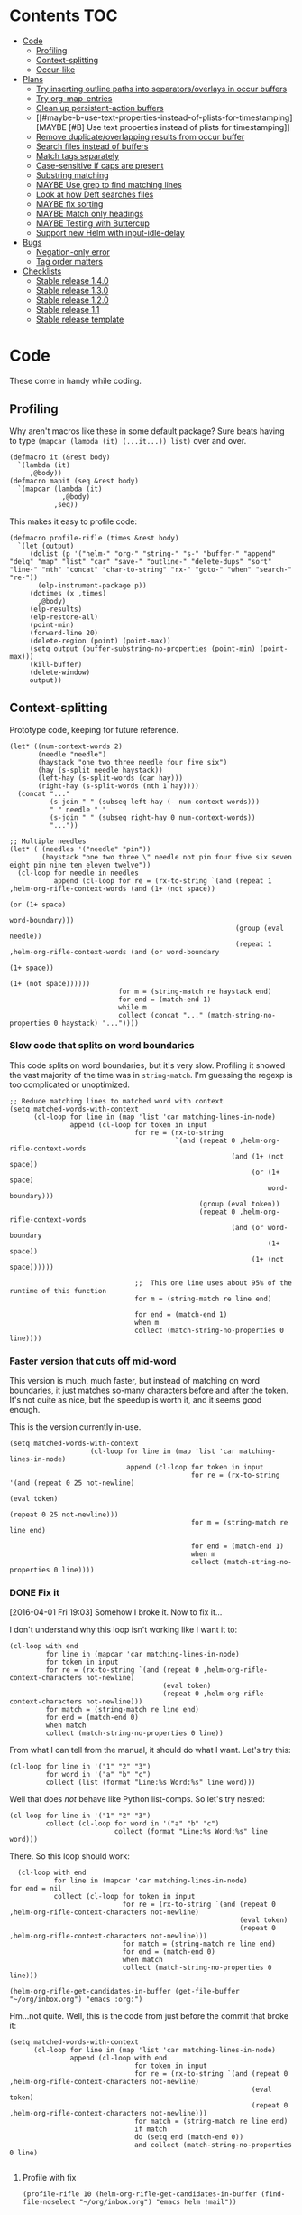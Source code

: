 * Contents :TOC:
 - [[#code][Code]]
     - [[#profiling][Profiling]]
     - [[#context-splitting][Context-splitting]]
     - [[#occur-like][Occur-like]]
 - [[#plans][Plans]]
     - [[#try-inserting-outline-paths-into-separatorsoverlays-in-occur-buffers][Try inserting outline paths into separators/overlays in occur buffers]]
     - [[#try-org-map-entries][Try org-map-entries]]
     - [[#clean-up-persistent-action-buffers][Clean up persistent-action buffers]]
     - [[#maybe-b-use-text-properties-instead-of-plists-for-timestamping][MAYBE [#B] Use text properties instead of plists for timestamping]]
     - [[#remove-duplicateoverlapping-results-from-occur-buffer][Remove duplicate/overlapping results from occur buffer]]
     - [[#search-files-instead-of-buffers][Search files instead of buffers]]
     - [[#match-tags-separately][Match tags separately]]
     - [[#case-sensitive-if-caps-are-present][Case-sensitive if caps are present]]
     - [[#substring-matching][Substring matching]]
     - [[#maybe-use-grep-to-find-matching-lines][MAYBE Use grep to find matching lines]]
     - [[#look-at-how-deft-searches-files][Look at how Deft searches files]]
     - [[#maybe-flx-sorting][MAYBE flx sorting]]
     - [[#maybe-match-only-headings][MAYBE Match only headings]]
     - [[#maybe-testing-with-buttercup][MAYBE Testing with Buttercup]]
     - [[#support-new-helm-with-input-idle-delay][Support new Helm with input-idle-delay]]
 - [[#bugs][Bugs]]
     - [[#negation-only-error][Negation-only error]]
     - [[#tag-order-matters][Tag order matters]]
 - [[#checklists][Checklists]]
     - [[#stable-release-140][Stable release 1.4.0]]
     - [[#stable-release-130][Stable release 1.3.0]]
     - [[#stable-release-120][Stable release 1.2.0]]
     - [[#stable-release-11][Stable release 1.1]]
     - [[#stable-release-template][Stable release template]]

* Code

These come in handy while coding.

** Profiling

Why aren't macros like these in some default package?  Sure beats having to type ~(mapcar (lambda (it) (...it...)) list)~ over and over.

#+BEGIN_SRC elisp
  (defmacro it (&rest body)
    `(lambda (it)
       ,@body))
  (defmacro mapit (seq &rest body)
    `(mapcar (lambda (it)
               ,@body)
             ,seq))
#+END_SRC

This makes it easy to profile code:

#+BEGIN_SRC elisp
  (defmacro profile-rifle (times &rest body)
    `(let (output)
       (dolist (p '("helm-" "org-" "string-" "s-" "buffer-" "append" "delq" "map" "list" "car" "save-" "outline-" "delete-dups" "sort" "line-" "nth" "concat" "char-to-string" "rx-" "goto-" "when" "search-" "re-"))
         (elp-instrument-package p))
       (dotimes (x ,times)
         ,@body)
       (elp-results)
       (elp-restore-all)
       (point-min)
       (forward-line 20)
       (delete-region (point) (point-max))
       (setq output (buffer-substring-no-properties (point-min) (point-max)))
       (kill-buffer)
       (delete-window)
       output))
#+END_SRC

#+RESULTS:
: profile-rifle

** Context-splitting

Prototype code, keeping for future reference.

#+BEGIN_SRC elisp
(let* ((num-context-words 2)
       (needle "needle")
       (haystack "one two three needle four five six")
       (hay (s-split needle haystack))
       (left-hay (s-split-words (car hay)))
       (right-hay (s-split-words (nth 1 hay))))
  (concat "..."
          (s-join " " (subseq left-hay (- num-context-words)))
          " " needle " "
          (s-join " " (subseq right-hay 0 num-context-words))
          "..."))

;; Multiple needles
(let* ( (needles '("needle" "pin"))
        (haystack "one two three \" needle not pin four five six seven eight pin nine ten eleven twelve"))
  (cl-loop for needle in needles
           append (cl-loop for re = (rx-to-string `(and (repeat 1 ,helm-org-rifle-context-words (and (1+ (not space))
                                                                                                     (or (1+ space)
                                                                                                         word-boundary)))
                                                        (group (eval needle))
                                                        (repeat 1 ,helm-org-rifle-context-words (and (or word-boundary
                                                                                                         (1+ space))
                                                                                                     (1+ (not space))))))
                           for m = (string-match re haystack end)
                           for end = (match-end 1)
                           while m
                           collect (concat "..." (match-string-no-properties 0 haystack) "..."))))
#+END_SRC

*** Slow code that splits on word boundaries

This code splits on word boundaries, but it's very slow.  Profiling it
showed the vast majority of the time was in =string-match=.  I'm
guessing the regexp is too complicated or unoptimized.

#+BEGIN_SRC elisp
  ;; Reduce matching lines to matched word with context
  (setq matched-words-with-context
        (cl-loop for line in (map 'list 'car matching-lines-in-node)
                 append (cl-loop for token in input
                                 for re = (rx-to-string
                                           `(and (repeat 0 ,helm-org-rifle-context-words
                                                         (and (1+ (not space))
                                                              (or (1+ space)
                                                                  word-boundary)))
                                                 (group (eval token))
                                                 (repeat 0 ,helm-org-rifle-context-words
                                                         (and (or word-boundary
                                                                  (1+ space))
                                                              (1+ (not space))))))
  
                                 ;;  This one line uses about 95% of the runtime of this function
                                 for m = (string-match re line end)
  
                                 for end = (match-end 1)
                                 when m
                                 collect (match-string-no-properties 0 line))))
#+END_SRC

*** Faster version that cuts off mid-word

This version is much, much faster, but instead of matching on word
boundaries, it just matches so-many characters before and after the
token.  It's not quite as nice, but the speedup is worth it, and it
seems good enough.

This is the version currently in-use.

#+BEGIN_SRC elisp
(setq matched-words-with-context
                    (cl-loop for line in (map 'list 'car matching-lines-in-node)
                             append (cl-loop for token in input
                                             for re = (rx-to-string '(and (repeat 0 25 not-newline)
                                                                          (eval token)
                                                                          (repeat 0 25 not-newline)))
                                             for m = (string-match re line end)

                                             for end = (match-end 1)
                                             when m
                                             collect (match-string-no-properties 0 line))))
#+END_SRC

*** DONE Fix it
CLOSED: [2016-04-01 Fri 22:55]
:LOGBOOK:
- State "DONE"       from "TODO"       [2016-04-01 Fri 22:55] \\
  Okay, it works now.  Here's hoping I don't break it again.
- State "TODO"       from "TODO"       [2016-04-01 Fri 19:03]
:END:

[2016-04-01 Fri 19:03] Somehow I broke it.  Now to fix it...

I don't understand why this loop isn't working like I want it to:

#+BEGIN_SRC elisp
  (cl-loop with end
           for line in (mapcar 'car matching-lines-in-node)
           for token in input
           for re = (rx-to-string `(and (repeat 0 ,helm-org-rifle-context-characters not-newline)
                                        (eval token)
                                        (repeat 0 ,helm-org-rifle-context-characters not-newline)))
           for match = (string-match re line end)
           for end = (match-end 0)
           when match
           collect (match-string-no-properties 0 line))
#+END_SRC

From what I can tell from the manual, it should do what I want.  Let's try this:

#+BEGIN_SRC elisp
  (cl-loop for line in '("1" "2" "3")
           for word in '("a" "b" "c")
           collect (list (format "Line:%s Word:%s" line word)))
#+END_SRC

#+RESULTS:
| Line:1 Word:a |
| Line:2 Word:b |
| Line:3 Word:c |

Well that does /not/ behave like Python list-comps.  So let's try nested:

#+BEGIN_SRC elisp
  (cl-loop for line in '("1" "2" "3")
           collect (cl-loop for word in '("a" "b" "c")
                            collect (format "Line:%s Word:%s" line word)))
#+END_SRC

#+RESULTS:
| Line:1 Word:a | Line:1 Word:b | Line:1 Word:c |
| Line:2 Word:a | Line:2 Word:b | Line:2 Word:c |
| Line:3 Word:a | Line:3 Word:b | Line:3 Word:c |

There.  So this loop should work:

#+BEGIN_SRC elisp
  (cl-loop with end
           for line in (mapcar 'car matching-lines-in-node)
for end = nil
           collect (cl-loop for token in input
                            for re = (rx-to-string `(and (repeat 0 ,helm-org-rifle-context-characters not-newline)
                                                         (eval token)
                                                         (repeat 0 ,helm-org-rifle-context-characters not-newline)))
                            for match = (string-match re line end)
                            for end = (match-end 0)
                            when match
                            collect (match-string-no-properties 0 line)))
#+END_SRC

#+BEGIN_SRC elisp
(helm-org-rifle-get-candidates-in-buffer (get-file-buffer "~/org/inbox.org") "emacs :org:")
#+END_SRC

Hm...not quite.  Well, this is the code from just before the commit that broke it:

#+BEGIN_SRC elisp
  (setq matched-words-with-context
        (cl-loop for line in (map 'list 'car matching-lines-in-node)
                 append (cl-loop with end
                                 for token in input
                                 for re = (rx-to-string `(and (repeat 0 ,helm-org-rifle-context-characters not-newline)
                                                              (eval token)
                                                              (repeat 0 ,helm-org-rifle-context-characters not-newline)))
                                 for match = (string-match re line end)
                                 if match
                                 do (setq end (match-end 0))
                                 and collect (match-string-no-properties 0 line)
  
#+END_SRC

**** Profile with fix

#+BEGIN_SRC elisp 
(profile-rifle 10 (helm-org-rifle-get-candidates-in-buffer (find-file-noselect "~/org/inbox.org") "emacs helm !mail"))
#+END_SRC

#+RESULTS:
#+begin_example txt
helm-org-rifle-get-candidates-in-buffer                       10          5.8943273229  0.5894327322
search-forward-regexp                                         8600        0.6587784959  7.660...e-05
org-heading-components                                        1950        0.4991581810  0.0002559785
s-matches?                                                    12470       0.2917804840  2.339...e-05
mapconcat                                                     3960        0.2702167040  6.823...e-05
helm-org-rifle-fontify-like-in-org-mode                       190         0.2635406889  0.0013870562
goto-char                                                     8610        0.2543786740  2.954...e-05
rx-form                                                       9980        0.2420250770  2.425...e-05
org-back-to-heading                                           1950        0.2031512759  0.0001041801
outline-back-to-heading                                       1950        0.1968846809  0.0001009665
s-join                                                        2520        0.1756191310  6.969...e-05
string-match                                                  15810       0.1671791649  1.057...e-05
org-do-latex-and-related                                      190         0.1668239079  0.0008780205
org-string-nw-p                                               190         0.1662417530  0.0008749565
outline-next-heading                                          1960        0.1556081469  7.939...e-05
line-beginning-position                                       9630        0.1470939420  1.527...e-05
line-end-position                                             4720        0.1437326400  3.045...e-05
rx-to-string                                                  1430        0.1409834220  9.858...e-05
rx-and                                                        1430        0.1234839939  8.635...e-05
outline-previous-heading                                      1950        0.0872664470  4.475...e-05
#+end_example

Hm, that seems nearly twice as slow as before, compared to [[id:413c432f-6c8a-4f41-bbd4-486d859fe571][this]].  Let's try without negation:

#+BEGIN_SRC elisp 
(profile-rifle 10 (helm-org-rifle-get-candidates-in-buffer (find-file-noselect "~/org/inbox.org") "emacs helm"))
#+END_SRC

#+RESULTS:
#+begin_example txt
helm-org-rifle-get-candidates-in-buffer                       10          6.000442529   0.6000442529
rx-form                                                       9940        0.7762075249  7.808...e-05
search-forward-regexp                                         6740        0.6341296550  9.408...e-05
org-heading-components                                        1950        0.5162909810  0.0002647646
rx-to-string                                                  1420        0.4960243830  0.0003493129
rx-and                                                        1420        0.3026813919  0.0002131559
mapconcat                                                     3950        0.2855619800  7.229...e-05
goto-char                                                     8700        0.2558434080  2.940...e-05
org-back-to-heading                                           1950        0.2032723169  0.0001042422
outline-back-to-heading                                       1950        0.1968941550  0.0001009713
car                                                           27602       0.1839865229  6.665...e-06
string-match                                                  15930       0.1689102720  1.060...e-05
outline-next-heading                                          1960        0.1560765069  7.963...e-05
line-beginning-position                                       9770        0.1480645649  1.515...e-05
line-end-position                                             4790        0.1447068689  3.021...e-05
s-matches?                                                    12640       0.1309880819  1.036...e-05
helm-org-rifle-fontify-like-in-org-mode                       190         0.1011150069  0.0005321842
outline-previous-heading                                      1950        0.0869701169  4.460...e-05
rx-repeat                                                     2840        0.0425908090  1.499...e-05
buffer-substring-no-properties                                8940        0.0324401760  3.628...e-06
#+end_example

Okay, that's bad.  But something is obviously wrong, because it's calling =rx-form= and =search-forward-regexp= way too many times.  Let's see...

The problem is that the =positive-re= is matching anywhere, not just at word boundaries, so it's matching way too many nodes.  Well, that is /a/ problem; I don't know if it explains the entire slowdown.

For example, this matches =overwhelming= because of the =helm= in the middle:

#+BEGIN_SRC elisp
"\\(\\(?:[ 	]+\\(:[[:alnum:]_@#%%:]+:\\)\\)?\\| \\)emacs\\(\\(?:[ 	]+\\(:[[:alnum:]_@#%%:]+:\\)\\)?\\| \\|$\\)\\|\\(\\(?:[ 	]+\\(:[[:alnum:]_@#%%:]+:\\)\\)?\\| \\)helm\\(\\(?:[ 	]+\\(:[[:alnum:]_@#%%:]+:\\)\\)?\\| \\|$\\)"
#+END_SRC

Okay, the problem now is that I changed =helm-org-rifle-tags-re= to fix tag matching, but that same regexp is used in =helm-org-rifle-prep-token=, and now that function is matching any token as a tag and giving the wrong result.

I do not understand /why/ it's doing that, because that regexp is only supposed to match /tags/...

Okay, the other regexp that I kept commented out appears to match actual tags, as in it's useful for testing whether a string /is/ a tag:

#+BEGIN_SRC elisp
(org-re ":\\([[:alnum:]_@#%:]+\\):[ \t]*$")
#+END_SRC

While this one appears to match tags in a document, potentially in a list of tags:

#+BEGIN_SRC elisp
(org-re "\\(?:[ \t]+\\(:[[:alnum:]_@#%%:]+:\\)\\)?")
#+END_SRC

Okay, I fixed it, I had an =if match= instead of a =while match= in the =matched-words-with-context= loop.

Now to profile and compare with the pre-fix-context version:

*Pre-context-fixed version:* master @ 5c30f38

#+NAME: context-fixed-test
#+BEGIN_SRC elisp :results value
  (profile-rifle 50 (helm-org-rifle-get-candidates-in-buffer (find-file-noselect "~/org/inbox.org") "emacs helm"))
#+END_SRC

#+RESULTS:
#+begin_example txt
helm-org-rifle-get-candidates-in-buffer                       50          17.799054759  0.3559810951
org-heading-components                                        9350        2.6933843979  0.0002880625
helm-org-rifle-fontify-like-in-org-mode                       950         1.7538910299  0.0018462010
org-back-to-heading                                           11250       1.3298633500  0.0001182100
outline-back-to-heading                                       11250       1.1494924389  0.0001021771
goto-char                                                     37300       1.0525728939  2.821...e-05
search-forward-regexp                                         18600       0.9430047979  5.069...e-05
outline-next-heading                                          11300       0.7735385280  6.845...e-05
s-contains?                                                   50600       0.7211126610  1.425...e-05
rx-form                                                       1400        0.4769376879  0.0003406697
outline-previous-heading                                      9350        0.4475351999  4.786...e-05
line-beginning-position                                       20450       0.3628916579  1.774...e-05
line-end-position                                             10250       0.3234668489  3.155...e-05
list                                                          36850       0.3109050100  8.437...e-06
org-indent-refresh-maybe                                      1900        0.3052489690  0.0001606573
helm-org-rifle-prep-token                                     18700       0.3021837809  1.615...e-05
string-match                                                  71250       0.2578011050  3.618...e-06
buffer-substring-no-properties                                29350       0.2555603400  8.707...e-06
org-indent-add-properties                                     1900        0.2475959590  0.0001303136
org-at-heading-p                                              11200       0.2333956789  2.083...e-05
#+end_example

*Context-fixed version:* 2b5b12a

#+CALL: context-fixed-test[]()

#+RESULTS:
#+begin_example txt
helm-org-rifle-get-candidates-in-buffer                       50          28.748935016  0.5749787003
search-forward-regexp                                         33700       3.2623649319  9.680...e-05
org-heading-components                                        9750        2.4923882399  0.0002556295
helm-org-rifle-fontify-like-in-org-mode                       950         1.9004250499  0.0020004474
goto-char                                                     43500       1.5172595929  3.487...e-05
s-matches?                                                    63200       1.3970165480  2.210...e-05
org-back-to-heading                                           11650       1.3835048189  0.0001187557
outline-back-to-heading                                       11650       1.3488680939  0.0001157826
outline-next-heading                                          11700       0.8288543339  7.084...e-05
line-beginning-position                                       48850       0.7972754510  1.632...e-05
line-end-position                                             24900       0.7767868229  3.119...e-05
string-match                                                  83750       0.6722922219  8.027...e-06
mapcar                                                        10778       0.5059252250  4.694...e-05
outline-previous-heading                                      9750        0.4670275909  4.790...e-05
org-at-heading-p                                              25850       0.4494715110  1.738...e-05
car                                                           130862      0.3298968730  2.520...e-06
org-indent-refresh-maybe                                      1900        0.3058012260  0.0001609480
org-indent-add-properties                                     1900        0.2488298529  0.0001309630
outline-on-heading-p                                          37500       0.2456449769  6.550...e-06
s-trim                                                        5050        0.2146568449  4.250...e-05
#+end_example

[2016-04-02 Sat 00:14] Well, that's definitely worse, although it's still probably fast enough, because the elp instrumentation makes it a lot slower.

I'm also noticing that when I eval the buffer of the old version, and then the new one, and back and forth, it's giving different results than when I start a new Emacs session before eval'ing each buffer.  The content-fixed version is still slower, but it's annoying that they are somehow interfering with each other...

Oh, I know what it probably is: =defvar= not changing already-defined vars.  Gah, I wish there were a "developer mode" that would automatically treat =defvar= as =setq=!  That might also be causing different results to be returned.

And on that note, notice that the old version is running =org-heading-components= 9350 times and the new one 9750 times (divided by 50 runs, of course).  That means the newer one is returning more results.  That's /probably/ a good thing--better than returning fewer results--but it's still an annoying discrepancy.

Well, anyway, it seems that the new version is working properly, even if it is a bit slower.  I can probably optimize it some from here by profiling it some more.  And it's probably still fast enough anyway.  I'm going to commit these test results and go from there.

[2016-04-02 Sat 00:24] I just noticed that the new version has =search-forward-regexp= while the old shows =re-search-forward=.  I guess I accidentally used one instead of the other.  And I didn't have =re-= in the =profile-rifle= macro, so it wasn't being instrumented.  But I can't even find out what the difference between those two functions is.  Their docstrings are identical, but =re-search-forward= says it's "an interactive built-in function in `C source code'" and =search-forward-regexp= says it's an "interactive built-in function".  If one were an alias for the other, wouldn't it say so, like other functions do?  And I just googled it, and I can't even find any discussions disambiguating them.

Well, I guess I will change all the =search-forward-regexp= to =re-search-forward= and profile it again, now with =re-= instrumented...

#+CALL: context-fixed-test[]()

#+RESULTS:
#+begin_example txt
helm-org-rifle-get-candidates-in-buffer                       50          29.720079127  0.5944015825
re-search-forward                                             95750       10.653707145  0.0001112658
helm-org-rifle-fontify-like-in-org-mode                       950         3.115803256   0.0032797929
org-heading-components                                        9750        2.0726401679  0.0002125784
goto-char                                                     43500       1.5346791419  3.527...e-05
s-matches?                                                    63200       1.3961592560  2.209...e-05
org-back-to-heading                                           11650       1.2585600799  0.0001080309
outline-back-to-heading                                       11650       1.2252464660  0.0001051713
outline-next-heading                                          11700       1.0289735719  8.794...e-05
string-match                                                  83850       0.9593000099  1.144...e-05
outline-previous-heading                                      9750        0.8035638840  8.241...e-05
line-beginning-position                                       48850       0.8014680960  1.640...e-05
line-end-position                                             24900       0.7814555490  3.138...e-05
re-search-backward                                            13950       0.6276933279  4.499...e-05
buffer-substring-no-properties                                44700       0.4611391599  1.031...e-05
s-trim                                                        5050        0.3644793139  7.217...e-05
mapcar                                                        10780       0.3609109789  3.347...e-05
org-indent-refresh-maybe                                      1900        0.3286191740  0.0001729574
org-unfontify-region                                          950         0.3180826990  0.0003348238
org-at-heading-p                                              25850       0.3019532499  1.168...e-05
#+end_example

Well, that made it a bit slower... and =re-search-forward= is running 1915 times per run, which seems like a lot.  Well, just for fun, let's see if =search-forward-regexp= is any different...

#+CALL: context-fixed-test[]()

#+RESULTS:
#+begin_example txt
helm-org-rifle-get-candidates-in-buffer                       50          29.894388876  0.5978877775
search-forward-regexp                                         43500       9.9810062590  0.0002294484
helm-org-rifle-fontify-like-in-org-mode                       950         2.8640568999  0.0030147967
org-heading-components                                        9750        2.5292111220  0.0002594062
s-matches?                                                    63200       1.5561717319  2.462...e-05
goto-char                                                     43500       1.5376464950  3.534...e-05
org-back-to-heading                                           11650       1.2684373279  0.0001088787
outline-back-to-heading                                       11650       1.2354534740  0.0001060475
string-match                                                  83850       0.9752567150  1.163...e-05
outline-next-heading                                          11700       0.8854215550  7.567...e-05
line-beginning-position                                       48850       0.8027929070  1.643...e-05
line-end-position                                             24900       0.7844873019  3.150...e-05
re-search-backward                                            13950       0.7822806550  5.607...e-05
re-search-forward                                             52250       0.7321030019  1.401...e-05
outline-previous-heading                                      9750        0.6612776079  6.782...e-05
buffer-substring-no-properties                                44700       0.6150929480  1.376...e-05
org-indent-refresh-maybe                                      1900        0.4929963640  0.0002594717
org-indent-add-properties                                     1900        0.4216444500  0.0002219181
mapcar                                                        10780       0.3625142850  3.362...e-05
s-join                                                        12650       0.3601353390  2.846...e-05
#+end_example

Well, seems about the same.  Some other functions are calling =re-search-forward=.  I guess I'll stick to =re-search-forward= for consistency.

Let's see if I can optimize this regexp, because it's the one used for finding the next matching node:

#+BEGIN_SRC elisp
(positive-re (mapconcat 'helm-org-rifle-prep-token input "\\|"))
#+END_SRC

Wait...I think I can't do that, because each token has to be handled separately in case it's a tag.  At least, that's the way I found that works.

I just realized something: because =re-= wasn't instrumented when I profiled the pre-context-fix code, that probably made the test runs a lot faster.  I should rerun that test now that I've instrumented =re-=:

#+CALL: context-fixed-test[]()

#+RESULTS:
#+begin_example txt
helm-org-rifle-get-candidates-in-buffer                       50          18.989564333  0.3797912866
re-search-forward                                             61250       3.4628969270  5.653...e-05
org-heading-components                                        9350        2.690181023   0.0002877198
helm-org-rifle-fontify-like-in-org-mode                       950         1.8528630730  0.0019503821
goto-char                                                     37300       1.3264769309  3.556...e-05
org-back-to-heading                                           11250       1.3099172920  0.0001164370
outline-back-to-heading                                       11250       1.2793007219  0.0001137156
search-forward-regexp                                         18600       0.9837737700  5.289...e-05
s-contains?                                                   50600       0.9775941719  1.932...e-05
outline-next-heading                                          11300       0.8469392419  7.495...e-05
re-search-backward                                            13400       0.6245546379  4.660...e-05
outline-previous-heading                                      9350        0.4990147979  5.337...e-05
org-indent-refresh-maybe                                      1900        0.4647722440  0.0002446169
line-beginning-position                                       20450       0.4323783559  2.114...e-05
line-end-position                                             10250       0.3633604599  3.544...e-05
helm-org-rifle-prep-token                                     18700       0.3031164060  1.620...e-05
org-indent-add-properties                                     1900        0.2517753239  0.0001325133
buffer-substring-no-properties                                29350       0.247449885   8.431...e-06
org-at-heading-p                                              11200       0.2308021850  2.060...e-05
s-join                                                        12200       0.2029973209  1.663...e-05
#+end_example

Uh...that's a lot slower...even slower than the context-fixed version.  And it's running =re-search-forward= about 1/3rd fewer times, yet it's still slower.  That means the context-fixed version is faster...yet it doesn't /feel/ faster...  This is getting really confusing.

...Or not!  I ran it again, and this time it was back to 0.38 seconds per run, instead of the 0.88 that it showed.  So the old version /is/ faster.  Argh, I even restarted Emacs between runs, but the results are still not always consistent.

(Haha, if anyone reads this on GitHub, they're going to be confused, because GitHub doesn't display results blocks in their Org renderer.)

Back to testing the context-fixed version:

#+CALL: context-fixed-test[]()

#+RESULTS:
#+begin_example txt
helm-org-rifle-get-candidates-in-buffer                       50          30.890125471  0.6178025094
re-search-forward                                             95750       10.759003013  0.0001123655
org-heading-components                                        9750        3.0528847219  0.0003131163
s-matches?                                                    63200       1.9809823760  3.134...e-05
goto-char                                                     43500       1.5808144250  3.634...e-05
org-back-to-heading                                           11650       1.3265871900  0.0001138701
outline-back-to-heading                                       11650       1.2950595060  0.0001111639
outline-next-heading                                          11700       1.0353336260  8.849...e-05
line-beginning-position                                       48850       1.0339746409  2.116...e-05
line-end-position                                             24900       1.0186344770  4.090...e-05
outline-previous-heading                                      9750        0.8171171010  8.380...e-05
helm-org-rifle-fontify-like-in-org-mode                       950         0.8004842739  0.0008426150
string-match                                                  83850       0.6619865150  7.894...e-06
re-search-backward                                            13950       0.6425335970  4.605...e-05
buffer-substring-no-properties                                44700       0.4572488249  1.022...e-05
car                                                           130863      0.3309231389  2.528...e-06
s--truthy?                                                    63200       0.3191290470  5.049...e-06
list                                                          65650       0.1679614680  2.558...e-06
org-indent-refresh-maybe                                      1900        0.1644345459  8.654...e-05
delete-dups                                                   9750        0.1581602390  1.622...e-05
#+end_example

Maybe the problem is [[file:helm-org-rifle.el::thereis%20(s-matches?%20re%20target)))][here]]:

#+BEGIN_SRC elisp
(s-matches? re target)
#+END_SRC

In the pre-context-fix version, I'm using:

#+BEGIN_SRC elisp
(s-contains? token target t)
#+END_SRC

I think I changed to the regexp version because the =s-contains?= version was doing substring matching, which I don't want.  Let's switch it real quick just to see if that's the problem:

#+CALL: context-fixed-test[]()

#+RESULTS:
#+begin_example txt
helm-org-rifle-get-candidates-in-buffer                       50          29.681379652  0.5936275930
re-search-forward                                             78050       10.705968030  0.0001371680
org-heading-components                                        9750        2.3193180259  0.0002378787
goto-char                                                     43500       1.5864029119  3.646...e-05
org-back-to-heading                                           10850       1.1765637859  0.0001084390
outline-back-to-heading                                       10850       1.1455293570  0.0001055787
helm-org-rifle-fontify-like-in-org-mode                       550         1.1138197010  0.0020251267
line-beginning-position                                       48450       1.0433171030  2.153...e-05
outline-next-heading                                          10900       1.0355597489  9.500...e-05
line-end-position                                             24500       1.0200701619  4.163...e-05
s-contains?                                                   58300       0.8684338029  1.489...e-05
s-join                                                        11450       0.6645958719  5.804...e-05
outline-previous-heading                                      9750        0.6607329249  6.776...e-05
re-search-backward                                            13550       0.6436711090  4.750...e-05
mapconcat                                                     11550       0.6339636089  5.488...e-05
buffer-substring-no-properties                                44600       0.4622889649  1.036...e-05
mapcar                                                        10380       0.3559940170  3.429...e-05
car                                                           121013      0.3262029620  2.695...e-06
string-match                                                  73550       0.3073863820  4.179...e-06
org-at-heading-p                                              25050       0.2945103339  1.175...e-05
#+end_example

Eh, it's only about 20ms faster per run, although =s-contains?= is more than twice as fast as =s-matches?=.  But it's still such a short time that it doesn't make much difference.

This is probably where the =next-gen= branch would be easier to optimize.  Even if all the extra function calls took their toll, at least I could profile each one separately.  With this, I see all those =re-search-forward= calls listed, but it's hard to figure out why that's making it slower than the pre-context-fix version.

Okay, I think I see what the problem is, or almost:

Pre-context-fix: =re-search-forward 61250 3.4628969270 5.653...e-05=
Post-context-fix: =re-search-forward 78050 10.705968030 0.0001371680=

The time per call to this function in the old version is much shorter, so the problem must be the regexp complexity.  And that is a bit annoying, because I thought I was being careful to make it simpler, like by wrapping the whole regexp in the word-boundary matcher instead of each token in the =or= group.

It's almost surely this one: ~(re-search-forward positive-re node-end t)~, because the other two are the negation one (which isn't being called in this test), and the per-node matcher ~(re-search-forward positive-re nil t)~, which is only run once per partially-matching node, in the main loop, while the other one runs multiple times per partially-matching node.  They both use the same regexp though.  Maybe if I can optimize the regexp used in that one...

I'm not sure that I can, though, because IIRC I had to do it this way to avoid substring matching:

#+BEGIN_SRC elisp
  (positive-re (mapconcat 'helm-org-rifle-prep-token input "\\|"))
#+END_SRC

Maybe having each token wrapped with =helm-org-rifle-prep-token= is the problem, but I think if I change that, I'll get substring matching, which I don't want.  Also there's [[*Weird%20heading-only,%20second-word%20substring%20matching][this]]: while before I /thought/ I wasn't getting substring matching, it might be that I actually was, but only for tokens after the first.

Sigh.  I can see how having a testing framework for this would help a lot...

Well, I'm going to try a quick experiment: the faster version has this:

#+BEGIN_SRC elisp
  (setq matching-positions-in-node
        (or (cl-loop for token in all-tokens
                     do (goto-char node-beg)
                     while (re-search-forward (helm-org-rifle-prep-token token) node-end t)
                     when negations
                     when (cl-loop for negation in negations
                                   thereis (s-matches? negation
                                                       (buffer-substring-no-properties (line-beginning-position)
                                                                                       (line-end-position))))
                     return nil
                     collect (line-beginning-position) into result
                     do (end-of-line)
                     finally return (sort (delete-dups result) '<))
            ;; Negation found; skip node
            (throw 'negated (goto-char node-end))))
#+END_SRC

And the slower version has this:

#+BEGIN_SRC elisp
  (when (and negations
             (re-search-forward negations-re node-end t))
    (throw 'negated (goto-char node-end)))
  
  (setq matching-positions-in-node
        (cl-loop initially (goto-char node-beg)
                 while (re-search-forward positive-re node-end t)
                 collect (line-beginning-position) into result
                 do (end-of-line)
                 finally return (sort (delete-dups result) '<)))
#+END_SRC

It's hard for me to imagine how the first one is faster, even without negations, because it should be running more searches, about one for each token times the number of matching lines, rather than one for the number of matching lines.  And =helm-org-rifle-prep-token= is being called...well it should be a /lot/ of times, once per token per node, at least, so that /should/ be much slower! But maybe the more complex regexp is /that/ much slower, so that running more, simpler searches is faster.  Let's find out... one, ta-hoo-hoo, tha-ree...

#+BEGIN_SRC elisp
  (setq matching-positions-in-node
        (cl-loop for token in input
                 do (goto-char node-beg)
                 while (re-search-forward (helm-org-rifle-prep-token token) node-end t)
                 collect (line-beginning-position) into result
                 do (end-of-line)
                 finally return (sort (delete-dups result) '<)))
#+END_SRC

#+CALL: context-fixed-test[]()

#+RESULTS:
#+begin_example txt
helm-org-rifle-get-candidates-in-buffer                       50          30.736917460  0.6147383492
re-search-forward                                             110600      12.773894478  0.0001154963
org-heading-components                                        9750        2.4618781539  0.0002525003
helm-org-rifle-fontify-like-in-org-mode                       850         1.8120636949  0.0021318396
line-beginning-position                                       35200       1.5948968589  4.530...e-05
goto-char                                                     38750       1.5266306220  3.939...e-05
org-back-to-heading                                           11450       1.4955711799  0.0001306175
outline-back-to-heading                                       11450       1.4644250010  0.0001278973
outline-next-heading                                          11500       1.1824791589  0.0001028242
helm-org-rifle-prep-token                                     19400       1.0364527230  5.342...e-05
s-matches?                                                    39950       0.9029048190  2.260...e-05
outline-previous-heading                                      9750        0.8225591450  8.436...e-05
re-search-backward                                            13850       0.6591115870  4.758...e-05
org-indent-refresh-maybe                                      1700        0.4569549119  0.0002687970
concat                                                        59950       0.3421275590  5.706...e-06
org-indent-add-properties                                     1700        0.2434831740  0.0001432253
org-indent-notify-modified-headline                           1700        0.1823105449  0.0001072414
mapconcat                                                     12450       0.1753660190  1.408...e-05
car                                                           75363       0.1692585069  2.245...e-06
list                                                          58150       0.1671702790  2.874...e-06
#+end_example

Well, that's basically the same.  Even though =helm-org-rifle-prep-token= is being called 19,400 times now (whereas before it wasn't even on the chart), the overall run is about the same speed.  And =re-search-forward= is being called 110,600 times instead of 78,050 times, and that's adding two seconds to the overall time, yet the overall time is only 1 second slower, and each run is only 0.02 seconds slower.

I really don't know.  It's probably still acceptably fast, but I'm not happy that it's 240 ms slower per run than it was before.

Wait...is it the context matching that's slowing it down?  That would seem to make sense, but I don't see =string-match= or =match-string-no-properties= on the chart, which are called a lot in the context-getting part.  Again, this is where the =next-gen= branch would be easier to profile, because that part would be in a separate function, which would show up on the benchmark.

Okay, so let's try disabling the context-matching and see if that helps narrow it down.

#+CALL: context-fixed-test[]()

#+RESULTS:
#+begin_example txt
helm-org-rifle-get-candidates-in-buffer                       50          30.781087232  0.6156217446
re-search-forward                                             110600      12.989410668  0.0001174449
org-heading-components                                        9750        2.0101349390  0.0002061676
helm-org-rifle-fontify-like-in-org-mode                       850         2.0032276699  0.0023567384
line-beginning-position                                       35200       1.6018393130  4.550...e-05
goto-char                                                     38750       1.5316418570  3.952...e-05
org-back-to-heading                                           11450       1.1903071840  0.0001039569
outline-back-to-heading                                       11450       1.1586320740  0.0001011905
s-matches?                                                    39950       1.0665855099  2.669...e-05
helm-org-rifle-prep-token                                     19400       1.0471090219  5.397...e-05
outline-next-heading                                          11500       0.8812347759  7.662...e-05
outline-previous-heading                                      9750        0.6750363980  6.923...e-05
re-search-backward                                            13850       0.6601655850  4.766...e-05
s-join                                                        12350       0.5171406150  4.187...e-05
org-activate-plain-links                                      1200        0.3440198649  0.0002866832
mapconcat                                                     12450       0.3296189910  2.647...e-05
list                                                          58150       0.3267329869  5.618...e-06
org-indent-refresh-maybe                                      1700        0.3121118990  0.0001835952
string-match                                                  61000       0.2487342409  4.077...e-06
buffer-substring-no-properties                                20750       0.2216961110  1.068...e-05
#+end_example

Wow...nope.  I set the context matches to a hardcoded string, and it actually took longer.  That makes noooooo sense.  I guess the context matching isn't the problem.

Ok then, let's see if avoiding substring matches is really the problem.  Let's change that back so that it does match substrings and see if it's faster again:

Uh, before I do that... I see a discrepancy in the code:

#+BEGIN_SRC elisp
  (setq matching-positions-in-node
        (cl-loop initially (goto-char node-beg)
                 while (re-search-forward positive-re node-end t)
                 collect (line-beginning-position) into result
                 do (end-of-line)
                 finally return (sort (delete-dups result) '<)))
  
  ;; Get list of line-strings containing any token
  ;; (setq matching-lines-in-node
  ;;       (cl-loop for pos in matching-positions-in-node
  ;;                do (goto-char pos)
  ;;                ;; Get text of each matching line
  ;;                for string = (buffer-substring-no-properties (line-beginning-position)
  ;;                                                             (line-end-position))
  ;;                unless (org-at-heading-p) ; Leave headings out of list of matched lines
  ;;                ;; (DISPLAY . REAL) format for Helm
  ;;                collect `(,string . (,buffer ,pos))))
  (setq matching-positions-in-node
        (cl-loop for token in input
                 do (goto-char node-beg)
                 while (re-search-forward (helm-org-rifle-prep-token token) node-end t)
                 collect (line-beginning-position) into result
                 do (end-of-line)
                 finally return (sort (delete-dups result) '<)))
#+END_SRC 

Somehow I put two of these loops in while commenting out the =matching-lines-in-node= part.  So running that loop twice could explain the slowdown...but then how were any context lines being displayed at all?  Wow...how did I manage to do that...  Oh I think I see, when I was testing the other =matching-positions-in-node= loop, I commented out and replaced the wrong one.  So...let's fix that and profile again:

#+CALL: context-fixed-test[]()

#+RESULTS:
#+begin_example txt
helm-org-rifle-get-candidates-in-buffer                       50          25.136648485  0.5027329696
re-search-forward                                             81250       9.2580263800  0.0001139449
org-heading-components                                        9750        2.3233045519  0.0002382876
helm-org-rifle-fontify-like-in-org-mode                       950         1.8861932009  0.0019854665
org-back-to-heading                                           11650       1.5047206050  0.0001291605
outline-back-to-heading                                       11650       1.4730061889  0.0001264382
goto-char                                                     38500       1.3475950079  3.500...e-05
s-matches?                                                    52300       1.2050915929  2.304...e-05
outline-next-heading                                          11700       1.0363664480  8.857...e-05
helm-org-rifle-prep-token                                     19400       0.9003198629  4.640...e-05
outline-previous-heading                                      9750        0.6790285010  6.964...e-05
re-search-backward                                            13950       0.6644822260  4.763...e-05
line-beginning-position                                       20850       0.4335685669  2.079...e-05
outline-on-heading-p                                          23050       0.3818343959  1.656...e-05
line-end-position                                             10450       0.3660547069  3.502...e-05
string-match                                                  74450       0.3551845139  4.770...e-06
org-indent-refresh-maybe                                      1900        0.3207771170  0.0001688300
buffer-substring-no-properties                                30250       0.2616993640  8.651...e-06
org-indent-add-properties                                     1900        0.2569457650  0.0001352346
org-at-heading-p                                              11400       0.2390862280  2.097...e-05
#+end_example

Okay, that is slightly faster, but this matches substrings, which I don't want.  So if I kept this, it would be a slight improvement over the current master in that it would fix the context matching while being a little bit slower.

I wonder if I could compromise and match substrings but only at the beginning of words (or after punctuation).  That could be useful anyway, because it would avoid the "did I use a plural" problem.  Let's see if I can try it...

Wait, if I do that, it might mess up the tags matching that took so long to fix.

I wonder if I should separate out the tags matching.  I already have it getting a list of tags in a separate string.  If I removed tags-matching tokens from the input and matched them separately, maybe it would let me use a simpler regexp for everything else and avoid the prep function.  I should probably make another branch to test that idea...sigh.  And I don't even know if that would improve performance.  I'd have to first separate out the tags matching, then verify that it works properly, and then simplify the main =positive-re= regexp, and then see if it is faster.

I think I'm going to stop here.  It seems to work properly right now: context-matching, tag-matching, avoids substring matches, and negation works.  And it seems fast enough, even if it is slower than before.  Maybe there is some combination of these changes that makes everything work at about the same speed as before, but I think trying to figure it out is too complicated with this big candidates-getting function.  I think it would be better to settle on this code that works correctly, and then go back to the =next-gen= branch and try to improve that, which is structured in a simpler way.

[2016-04-02 Sat 02:21] I decided to test in the MELPA sandbox before merging with master and pushing, and it's a good thing I did, because I discovered another weird bug: if the =show-tags= setting is off, the results are way off.  Probably a simpleish logic error in the code somewhere...but I think at this point I should just remove that setting.  As it is it's off by default, and I wonder how many people have gotten bad results because of it and decided that this package is no good.  I doubt anyone would want it off anyway, and it doesn't seem to hurt performance.  So let's just remove that so it's consistent...

** Occur-like

*** Useful debugging code

This helps for debugging, in case I need it in the future:

#+BEGIN_SRC elisp
  (let ((inhibit-read-only t)
        (helm-org-rifle-show-full-entry t)
        (results-buffer (get-buffer-create helm-org-rifle-occur-results-buffer-name)))
    (with-current-buffer results-buffer
      (unless (eq major-mode 'org-mode)
        (read-only-mode)
        (visual-line-mode)
        (org-mode)
        (hi-lock-mode 1)
        (use-local-map helm-org-rifle-occur-keymap))
      (erase-buffer)
      (pop-to-buffer results-buffer))
    (helm-org-rifle-occur-process-input "today Dodie" (list (find-buffer-visiting "~/org/log.org")) results-buffer)
    (pop-to-buffer results-buffer))
#+END_SRC
* Plans
:PROPERTIES:
:TOC:      ignore-children
:END:

** TODO [#A] Look into Helm updates

See https://github.com/emacs-helm/helm/issues/1806#issuecomment-373329827

** SOMEDAY [#B] Look into using [[https://github.com/Fuco1/sallet/issues/22#issuecomment-328647175][Sallet]]
:LOGBOOK:
-  State "SOMEDAY"    from "TODO"       [2018-04-16 Mon 13:30]
:END:

Not as full-featured as Helm, but might be an interesting alternative approach.

** TODO [#A] Use lexical-binding

[2017-10-30 Mon 18:37]  As suggested by Matus Goljer:

#+BEGIN_QUOTE
I looked at your code a bit and it looks quite good. I would try to enable lexical binding, I've noticed that you depend on dynamic lookup somewhere: instead pass the data as arguments, it's going to be much faster still (dynamic lookup can be awful slow)
#+END_QUOTE

I thought I had already done this, but apparently I forgot.  Might be an easy, nearly free speed boost.

** TODO To-do keyword negation

I forgot to add this when I rewrote the input handling.
** MAYBE async/deferred/concurrent?
:LOGBOOK:
-  State "MAYBE"      from              [2017-09-11 Mon 10:27]
:END:

Matus [[https://github.com/Fuco1/sallet/issues/22#issuecomment-328530801][mentioned]] that he's experimenting with [[https://github.com/kiwanami/emacs-deferred][emacs-deferred]] (which also has =concurrent.el= in it) for his Sallet project, that it's working well so far.  I wonder if I could use that to improve performance, maybe even use it with Helm (and/or Sallet eventually).

[2017-10-30 Mon 18:35]  More discussion [[https://github.com/Fuco1/sallet/issues/30][here]].

** TODO Try inserting outline paths into separators/overlays in occur buffers

Using overlays should prevent Org itself from re-fontifying the paths.

** TODO [#C] Try org-map-entries

I don't know why I didn't realize this sooner, but =org-map-entries= could likely do much of the logic in =helm-org-rifle--get-candidates-in-buffer=.  I don't know for certain if it would be faster, but since it has optional caching, it might very well be.  And it makes it easy to get inherited tags, properties, etc, and to run on regions, subtrees, etc.  Might even completely handle tag matching for me.  Very powerful.  I should definitely try it, and if the performance is good enough, use it.

e.g. this code from =swiper/counsel/ivy=:

#+BEGIN_SRC elisp
  (org-map-entries
   (lambda ()
     (let* ((components (org-heading-components))
            (level (make-string
                    (if org-odd-levels-only
                        (nth 1 components)
                      (nth 0 components))
                    ?*))
            (todo      (nth 2 components))
            (priority  (nth 3 components))
            (text      (nth 4 components))
            (tags      (nth 5 components)))
       (list (mapconcat 'identity
                        (cl-remove-if 'null
                                      (list level todo
                                            (if priority (format "[#%c]" priority))
                                            text tags))
                        " ")
             (buffer-file-name)
             (point))))
   nil
   'agenda)
#+END_SRC

#+BEGIN_SRC
(org-map-entries FUNC &optional MATCH SCOPE &rest SKIP)

Call FUNC at each headline selected by MATCH in SCOPE.

FUNC is a function or a lisp form.  The function will be called without
arguments, with the cursor positioned at the beginning of the headline.
The return values of all calls to the function will be collected and
returned as a list.

The call to FUNC will be wrapped into a save-excursion form, so FUNC
does not need to preserve point.  After evaluation, the cursor will be
moved to the end of the line (presumably of the headline of the
processed entry) and search continues from there.  Under some
circumstances, this may not produce the wanted results.  For example,
if you have removed (e.g. archived) the current (sub)tree it could
mean that the next entry will be skipped entirely.  In such cases, you
can specify the position from where search should continue by making
FUNC set the variable ‘org-map-continue-from’ to the desired buffer
position.

MATCH is a tags/property/todo match as it is used in the agenda tags view.
Only headlines that are matched by this query will be considered during
the iteration.  When MATCH is nil or t, all headlines will be
visited by the iteration.

SCOPE determines the scope of this command.  It can be any of:

nil     The current buffer, respecting the restriction if any
tree    The subtree started with the entry at point
region  The entries within the active region, if any
region-start-level
        The entries within the active region, but only those at
        the same level than the first one.
file    The current buffer, without restriction
file-with-archives
        The current buffer, and any archives associated with it
agenda  All agenda files
agenda-with-archives
        All agenda files with any archive files associated with them
(file1 file2 ...)
        If this is a list, all files in the list will be scanned

The remaining args are treated as settings for the skipping facilities of
the scanner.  The following items can be given here:

  archive    skip trees with the archive tag
  comment    skip trees with the COMMENT keyword
  function or Emacs Lisp form:
             will be used as value for ‘org-agenda-skip-function’, so
             whenever the function returns a position, FUNC will not be
             called for that entry and search will continue from the
             position returned

If your function needs to retrieve the tags including inherited tags
at the *current* entry, you can use the value of the variable
‘org-scanner-tags’ which will be much faster than getting the value
with ‘org-get-tags-at’.  If your function gets properties with
‘org-entry-properties’ at the *current* entry, bind ‘org-trust-scanner-tags’
to t around the call to ‘org-entry-properties’ to get the same speedup.
Note that if your function moves around to retrieve tags and properties at
a *different* entry, you cannot use these techniques.
#+END_SRC

** TODO [#B] Clean up persistent-action buffers

Thierry [[https://github.com/emacs-helm/helm/issues/1747#issuecomment-295191205][showed]] me this example which I should be able to use:

#+BEGIN_SRC elisp
 (condition-case _err (helm :sources my-source <etc...>) (quit (delete-my-buffers-or-whatever)))
#+END_SRC

** MAYBE [#B] Use text properties instead of plists for timestamping
:PROPERTIES:
:ID:       6defd9ba-53fe-4cb3-84a7-270085716bda
:END:

Similar to [[https://github.com/emacs-helm/helm/commit/a794614c975a7decf7bcc58189b89e4d69475fff][this]] in Helm, text properties could be used to store timestamps for results in =helm-org-rifle-get-candidates-in-buffer=, and then it wouldn't be necessary to transform the candidates list into a plist and back.  Also, an arbitrary list of helper functions could be passed in and run on each node as the candidates list is built, making it easy to optionally record extra metadata.

** TODO [#B] Remove duplicate/overlapping results from occur buffer

Since entire entry contents are displayed by default in the =occur= commands, it should happen that some Org nodes may be displayed twice in the results buffer.  i.e. given a subtree like:

#+BEGIN_SRC txt
 * Emacs stuff
 ** Packages of interest
 *** ace-window
 *** Helm
 **** helm-info-emacs command
#+END_SRC

A search for =emacs= would first return the entire =Emacs stuff= subtree, including all 4 child nodes.  But it would also return the =helm-info-emacs command= node as a separate result since =emacs= appears in its heading.

Since the second result fits entirely inside the first result, the second should be discarded.

Alternatively, the whole command could be changed to only return each entry's own text, i.e. not child headings.  This seems like it might be more "correct," but it also seems like a matter of preference: in the example above, if the user searches for =emacs=, should the =ace-window= node be displayed?  It doesn't mention =emacs= directly, but it is relevant to Emacs since it's in that subtree.

This could probably be configurable without /too/ much added complexity...

** TODO Search files instead of buffers

e.g search agenda files, or files in a directory.  Maybe write a =with-unopened-file= macro (or something like that) to =find-buffer-visiting= or =find-file-noselect=, and close the buffer afterward if it wasn't already open.

** TODO Match tags separately

This would probably make it simpler and faster.  Rather than trying to match a tags token across the entire node, it could just be matched against the tags string.  Could probably do away with the complex and confusing tags regexp matching and simplify the prep-token function.

** TODO Case-sensitive if caps are present

It would be easy to disable case-folding if caps are present in the search string.

** TODO Substring matching

Does searching for "solution" match this subheading?

#+BEGIN_SRC elisp
(helm-org-rifle-get-candidates-in-buffer (get-file-buffer "test.org") "solution")
#+END_SRC

...No, it does not.  That will probably need to be an option, customizable and/or with a prefix arg.

*** Test entry

Solutions

*** DONE [#A] Weird heading-only, second-word substring matching
CLOSED: [2016-04-02 Sat 04:48]
:LOGBOOK:
- State "DONE"       from "TODO"       [2016-04-02 Sat 04:48] \\
  This seems to be fixed now.
:END:

[[https://www.reddit.com/r/emacs/comments/4c4fpo/helmorgrifle_rifle_through_your_org_files/d1hdoop][From /u/washy9999]]:

#+BEGIN_QUOTE
incidentally, on the matter of searching for substrings... if i enter a single word to search for i get a results list. if i then start entering a second word helm filters the results for each character that i enter. so, i get substring searches for words after the first! (this is for headings...it gets more complicated if i do searches that return topic content.)
#+END_QUOTE

Hm, this is strange.  I'll have to check on it.

*** TODO Broken again

Now it's /doing/ substring matching again.  I specifically tested this earlier and it was working correctly, not matching substrings.  Now it's doing it again.  What.

** MAYBE Use grep to find matching lines

It might be faster, especially for unopened files, to use =grep -b= to get matching lines in a file, and then backtrack to find the node's heading, and then search the node.

** TODO Look at how [[https://github.com/jrblevin/deft][Deft]] searches files

It probably has some good techniques for doing it quickly.

** MAYBE flx sorting
[[https://github.com/abo-abo/swiper/issues/207][This swiper issue]] may have some good info about caching and such.  It might be too slow for rifle, or at least it might be too slow with lots of results.  Hmm...

** UNDERWAY Match only headings
:LOGBOOK:
-  State "UNDERWAY"   from "MAYBE"      [2017-08-11 Fri 17:07]
:END:

It might be nice to only match against headings, but this is not as easy as it might seem.  This whole package is made to search both headings and content.

This Org function might make this fairly easy: =org-goto-local-search-headings=

Underway in the =heading-only-searches= branch.

** MAYBE Testing with [[https://github.com/jorgenschaefer/emacs-buttercup][Buttercup]]

Could be good for testing e.g. negation, to make sure I don't break it.

** DONE Support new Helm with input-idle-delay

Thanks to [[https://github.com/emacs-helm/helm/issues/1454#issuecomment-204519216][Thierry's help]], this should help prevent flickering.  This will be available in Helm 1.9.4 or commits after [2016-04-01 Fri].

* Bugs
:PROPERTIES:
:TOC:      ignore-children
:END:

** TODO [#C] Negation-only error

If only a negation pattern is given, an error happens.  Not a big deal, doesn't interfere with anything, just change the pattern and it goes away.

** DONE [#B] Tag order matters
CLOSED: [2017-03-13 Mon 16:52]
:LOGBOOK:
-  State "DONE"       from "TODO"       [2017-03-13 Mon 16:52] \\
   Fixed!
:END:

When matching multiple tags in a string, the order of the tags matters, e.g. =:website:Emacs= does not match entries that are tagged =:Emacs:website:= or =:website:something:Emacs:=.  Not a big deal, but would be nice to fix it.  I suppose it could be useful to have this behavior, because the tags can always be specified separately, but it might be unexpected for it to work this way.

* Checklists
:PROPERTIES:
:LOGGING:  nil
:END:

** Stable release 1.5.0

Hmm, that seems like a long list.  But I want stable releases to actually be stable.

*** DONE Try to get someone else to test it

Last MELPA release was on December 2, with a fix from a user.  No problems since then, so I think it can be considered tested.

*** DONE Set =Version:= header

Use =x.y.0=, not =x.y=.

**** DONE =helm-org-rifle.el=

**** DONE =README.org=

*** DONE Update changelog

*** TODO Test in clean MELPA sandbox

**** DONE Update test checklist from changelog for new features

Nothing to do here AFAIK.

**** DONE Install

**** DONE Test functionality:

All Buttercup tests pass.

*** DONE Tag, sign, and push tag

If a new minor version (not new patch version), make new =x.x= branch.  Then tag the new branch, using  =x.x.0= for the first release in a minor version branch, not =x.x=.

*** DONE GitHub release notes

*** DONE Update version numbers for next pre-release

**** DONE =helm-org-rifle.el=

**** DONE =README.org=
** DONE Stable release 1.4.0

Hmm, that seems like a long list.  But I want stable releases to actually be stable.

*** DONE Try to get someone else to test it

It's been 10 days since the last change to the code, and Z has said it's working well.

*** DONE Set =Version:= header

Use =x.y.0=, not =x.y=.

**** DONE =helm-org-rifle.el=

**** DONE =README.org=

*** DONE Update changelog

*** DONE Test in clean MELPA sandbox

**** CANCELED Update test checklist from changelog for new features

**** DONE Install

**** CANCELED Test functionality:

The =buttercup= tests handle the important stuff, and the other stuff hasn't changed, and I've tested it recently.

***** CANCELED Positive terms

***** CANCELED Negation

***** CANCELED TODO keywords

***** CANCELED Priorities

***** CANCELED Tags

****** CANCELED Positive

****** CANCELED Negative

****** CANCELED Multiple tags

****** CANCELED Multiple tags in a single string
e.g. =:tag1:tag2:=

******* CANCELED Positive

******* CANCELED Negative

***** CANCELED Context

***** CANCELED Ellipses customization

***** CANCELED Searching with show-path enabled

***** CANCELED =helm-org-rifle-files=

***** CANCELED =helm-org-rifle-directories=

*** DONE Tag, sign, and push tag

If a new minor version (not new patch version), make new =x.x= branch.  Then tag the new branch, using  =x.x.0= for the first release in a minor version branch, not =x.x=.

*** DONE GitHub release notes

** DONE Stable release 1.3.0

*** DONE Try to get someone else to test it

Minimal changes, been sitting in non-stable MELPA for a while, no complaints.

*** DONE Set =Version:= header

Use =x.y.0=, not =x.y=.

**** DONE =helm-org-rifle.el=

**** DONE =README.org=

*** DONE Update changelog

*** CANCELED Test in clean MELPA sandbox

Nothing's changed that should affect this; only added two commands and they work.

**** CANCELED Update test checklist from changelog for new features

**** CANCELED Install

**** CANCELED Test functionality:

***** CANCELED Positive terms

***** CANCELED Negation

***** CANCELED TODO keywords

***** CANCELED Priorities

***** CANCELED Tags

****** CANCELED Positive

****** CANCELED Negative

****** CANCELED Multiple tags

****** CANCELED Multiple tags in a single string
e.g. =:tag1:tag2:=

******* CANCELED Positive

******* CANCELED Negative

***** CANCELED Context

***** CANCELED Ellipses customization

***** CANCELED Searching with show-path enabled

***** CANCELED =helm-org-rifle-files=

***** CANCELED =helm-org-rifle-directories=


*** DONE Tag, sign, and push tag

If a new minor version (not new patch version), make new =x.x= branch.  Then tag the new branch, using  =x.x.0= for the first release in a minor version branch, not =x.x=.

*** DONE GitHub release notes


** Stable release 1.2.0

*** DONE Try to get someone else to test it

Got some good feedback from Jack and zeltak, seems to be working well.

*** DONE Set =Version:= header

Use =x.y.0=, not =x.y=.

**** DONE =helm-org-rifle.el=

**** DONE =README.org=

*** DONE Update changelog

*** DONE Test in clean MELPA sandbox

**** DONE Update test checklist from changelog for new features

**** DONE Install

**** DONE Test functionality:

***** DONE Positive terms

***** DONE Negation

***** DONE TODO keywords

***** DONE Priorities

***** DONE Tags

****** DONE Positive

****** DONE Negative

****** DONE Multiple tags

****** DONE Multiple tags in a single string
e.g. =:tag1:tag2:=

******* DONE Positive

******* DONE Negative

***** DONE Context

***** CANCELED Ellipses customization

Maybe in 1.3.

***** DONE Searching with show-path enabled

***** DONE =helm-org-rifle-files=

***** DONE =helm-org-rifle-directories=

*** DONE Tag, sign, and push tag

If a new minor version (not new patch version), make new =x.x= branch.  Then tag the new branch, using  =x.x.0= for the first release in a minor version branch, not =x.x=.

*** DONE GitHub release notes


** Stable release 1.1
:PROPERTIES:
:LOGGING:  nil
:ORDERED:  t
:END:

Hmm, that seems like a long list.  But I want stable releases to actually be stable.

*** CANCELED Try to get someone else to test it
I tried.
*** DONE Set =Version:= header
*** DONE Update changelog
*** DONE Test in clean MELPA sandbox
**** DONE Update test checklist from changelog for new features
**** DONE Install
**** DONE Test functionality:
***** DONE Positive terms
***** DONE Negation
***** DONE TODO keywords
***** DONE Priorities
***** DONE Tags
****** DONE Positive
****** DONE Negative
****** DONE Multiple tags
****** DONE Multiple tags in a single string 
(=:tag1:tag2:=)
******* DONE Positive
******* DONE Negative
***** DONE Context
***** CANCELED Ellipses customization

Pushing this back to 1.2.

*** DONE Tag, sign, and push tag

** Stable release template

Hmm, that seems like a long list.  But I want stable releases to actually be stable.

*** TODO Try to get someone else to test it

*** TODO Set =Version:= header

Use =x.y.0=, not =x.y=.

**** TODO =helm-org-rifle.el=

**** TODO =README.org=

*** TODO Update changelog

*** TODO Test in clean MELPA sandbox

**** TODO Update test checklist from changelog for new features

**** TODO Install

**** TODO Test functionality:

***** TODO Positive terms

***** TODO Negation

***** TODO TODO keywords

***** TODO Priorities

***** TODO Tags

****** TODO Positive

****** TODO Negative

****** TODO Multiple tags

****** TODO Multiple tags in a single string
e.g. =:tag1:tag2:=

******* TODO Positive

******* TODO Negative

***** TODO Context

***** TODO Ellipses customization

***** TODO Searching with show-path enabled

***** TODO =helm-org-rifle-files=

***** TODO =helm-org-rifle-directories=

*** TODO Tag, sign, and push tag

If a new minor version (not new patch version), make new =x.x= branch.  Then tag the new branch, using  =x.x.0= for the first release in a minor version branch, not =x.x=.

*** TODO GitHub release notes

*** TODO Update version numbers for next pre-release

**** TODO =helm-org-rifle.el=

**** TODO =README.org=
